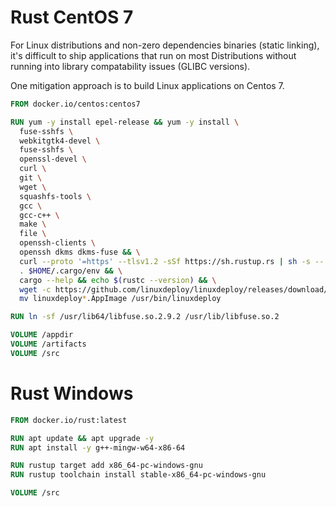 # Few Docker images

* Rust CentOS 7

For Linux distributions and non-zero dependencies binaries (static linking), it's difficult to ship applications that run on most Distributions without running into library compatability issues (GLIBC versions).

One mitigation approach is to build Linux applications on Centos 7.

#+begin_src dockerfile
  FROM docker.io/centos:centos7

  RUN yum -y install epel-release && yum -y install \
    fuse-sshfs \
    webkitgtk4-devel \
    fuse-sshfs \
    openssl-devel \
    curl \
    git \
    wget \
    squashfs-tools \
    gcc \
    gcc-c++ \
    make \
    file \
    openssh-clients \
    openssh dkms dkms-fuse && \
    curl --proto '=https' --tlsv1.2 -sSf https://sh.rustup.rs | sh -s -- -y && \
    . $HOME/.cargo/env && \
    cargo --help && echo $(rustc --version) && \
    wget -c https://github.com/linuxdeploy/linuxdeploy/releases/download/continuous/linuxdeploy-x86_64.AppImage && chmod a+x linuxdeploy*.AppImage && \
    mv linuxdeploy*.AppImage /usr/bin/linuxdeploy

  RUN ln -sf /usr/lib64/libfuse.so.2.9.2 /usr/lib/libfuse.so.2

  VOLUME /appdir
  VOLUME /artifacts
  VOLUME /src

#+end_src

* Rust Windows

#+begin_src dockerfile
  FROM docker.io/rust:latest

  RUN apt update && apt upgrade -y
  RUN apt install -y g++-mingw-w64-x86-64

  RUN rustup target add x86_64-pc-windows-gnu
  RUN rustup toolchain install stable-x86_64-pc-windows-gnu

  VOLUME /src
#+end_src
